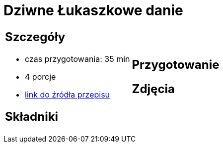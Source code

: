 = Dziwne Łukaszkowe danie

[cols=".<a,.<a"]
[frame=none]
[grid=none]
|===
|
== Szczegóły
* czas przygotowania: 35 min
* 4 porcje
* https://www.youtube.com/watch?v=iXmQ582Gsp4&t=358s[link do źródła przepisu]

== Składniki


|
== Przygotowanie


== Zdjęcia
|===

